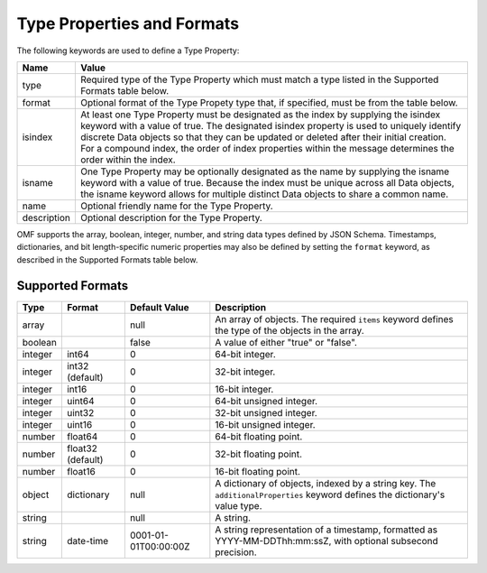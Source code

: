 ==============================
Type Properties and Formats
==============================

The following keywords are used to define a Type Property:

=================== =============================
Name                Value
=================== =============================
type                Required type of the Type Property which must match a type listed in the Supported Formats table below.
format              Optional format of the Type Propety type that, if specified, must be from the table below.
isindex   	        At least one Type Property must be designated as the index by supplying the isindex keyword with a value of true. The designated isindex property is used to uniquely identify discrete Data objects so that they can be updated or deleted after their initial creation. For a compound index, the order of index properties within the message determines the order within the index.
isname              One Type Property may be optionally designated as the name by supplying the isname keyword with a value of true. Because the index must be unique across all Data objects, the isname keyword allows for multiple distinct Data objects to share a common name.
name                Optional friendly name for the Type Property.
description         Optional description for the Type Property.
=================== =============================

OMF supports the array, boolean, integer, number, and string data types defined by JSON Schema. Timestamps, dictionaries, and bit length-specific numeric properties may also be defined by setting the ``format`` keyword, as described in the Supported Formats table below.

   
Supported Formats
-----------------

========   =================  	======================  ===========
Type       Format             	Default Value           Description
========   =================	======================  ===========
array                           null                    An array of objects. The required ``items`` keyword defines the type of the objects in the array.                           
boolean                         false                   A value of either "true" or "false".
integer    int64                0                       64-bit integer.
integer    int32 (default)      0                       32-bit integer.
integer    int16                0                       16-bit integer.
integer    uint64               0                       64-bit unsigned integer.
integer    uint32               0                       32-bit unsigned integer.
integer    uint16               0                       16-bit unsigned integer.
number     float64              0                       64-bit floating point.
number     float32 (default)    0                       32-bit floating point.
number     float16              0                       16-bit floating point.
object     dictionary           null                    A dictionary of objects, indexed by a string key. The ``additionalProperties`` keyword defines the dictionary's value type.                             
string                          null                    A string.
string     date-time            0001-01-01T00:00:00Z    A string representation of a timestamp, formatted as YYYY-MM-DDThh:mm:ssZ, with optional subsecond precision.                        
========   =================    ======================  ===========


